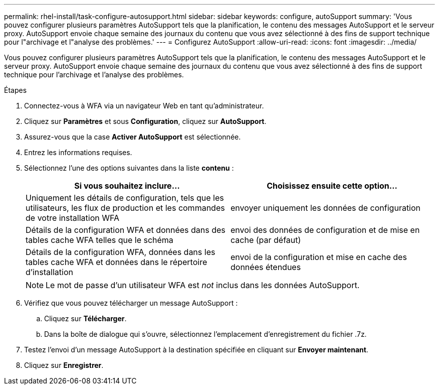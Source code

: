 ---
permalink: rhel-install/task-configure-autosupport.html 
sidebar: sidebar 
keywords: configure, autoSupport 
summary: 'Vous pouvez configurer plusieurs paramètres AutoSupport tels que la planification, le contenu des messages AutoSupport et le serveur proxy. AutoSupport envoie chaque semaine des journaux du contenu que vous avez sélectionné à des fins de support technique pour l"archivage et l"analyse des problèmes.' 
---
= Configurez AutoSupport
:allow-uri-read: 
:icons: font
:imagesdir: ../media/


[role="lead"]
Vous pouvez configurer plusieurs paramètres AutoSupport tels que la planification, le contenu des messages AutoSupport et le serveur proxy. AutoSupport envoie chaque semaine des journaux du contenu que vous avez sélectionné à des fins de support technique pour l'archivage et l'analyse des problèmes.

.Étapes
. Connectez-vous à WFA via un navigateur Web en tant qu'administrateur.
. Cliquez sur *Paramètres* et sous *Configuration*, cliquez sur *AutoSupport*.
. Assurez-vous que la case *Activer AutoSupport* est sélectionnée.
. Entrez les informations requises.
. Sélectionnez l'une des options suivantes dans la liste *contenu* :
+
[cols="2*"]
|===
| Si vous souhaitez inclure... | Choisissez ensuite cette option... 


 a| 
Uniquement les détails de configuration, tels que les utilisateurs, les flux de production et les commandes de votre installation WFA
 a| 
envoyer uniquement les données de configuration



 a| 
Détails de la configuration WFA et données dans des tables cache WFA telles que le schéma
 a| 
envoi des données de configuration et de mise en cache (par défaut)



 a| 
Détails de la configuration WFA, données dans les tables cache WFA et données dans le répertoire d'installation
 a| 
envoi de la configuration et mise en cache des données étendues

|===
+
[NOTE]
====
Le mot de passe d'un utilisateur WFA est _not_ inclus dans les données AutoSupport.

====
. Vérifiez que vous pouvez télécharger un message AutoSupport :
+
.. Cliquez sur *Télécharger*.
.. Dans la boîte de dialogue qui s'ouvre, sélectionnez l'emplacement d'enregistrement du fichier .7z.


. Testez l'envoi d'un message AutoSupport à la destination spécifiée en cliquant sur *Envoyer maintenant*.
. Cliquez sur *Enregistrer*.

